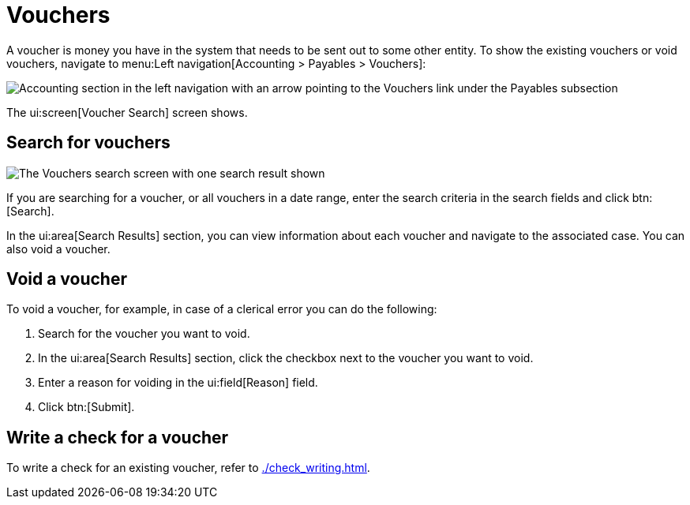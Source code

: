 // vim: tw=0 ai et ts=2 sw=2
= Vouchers

A voucher is money you have in the system that needs to be sent out to some other entity.
To show the existing vouchers or void vouchers, navigate to menu:Left navigation[Accounting > Payables > Vouchers]:

image::financials/vouchers-link.png[Accounting section in the left navigation with an arrow pointing to the Vouchers link under the Payables subsection]

The ui:screen[Voucher Search] screen shows.


== Search for vouchers

image::financials/voucher-screen.png[The Vouchers search screen with one search result shown]

If you are searching for a voucher, or all vouchers in a date range, enter the search criteria in the search fields and click btn:[Search].

In the ui:area[Search Results] section, you can view information about each voucher and navigate to the associated case.
You can also void a voucher.


== Void a voucher

To void a voucher, for example, in case of a clerical error you can do the following:

. Search for the voucher you want to void.
. In the ui:area[Search Results] section, click the checkbox next to the voucher you want to void.
. Enter a reason for voiding in the ui:field[Reason] field.
. Click btn:[Submit].


== Write a check for a voucher

To write a check for an existing voucher, refer to xref:./check_writing.adoc[].

